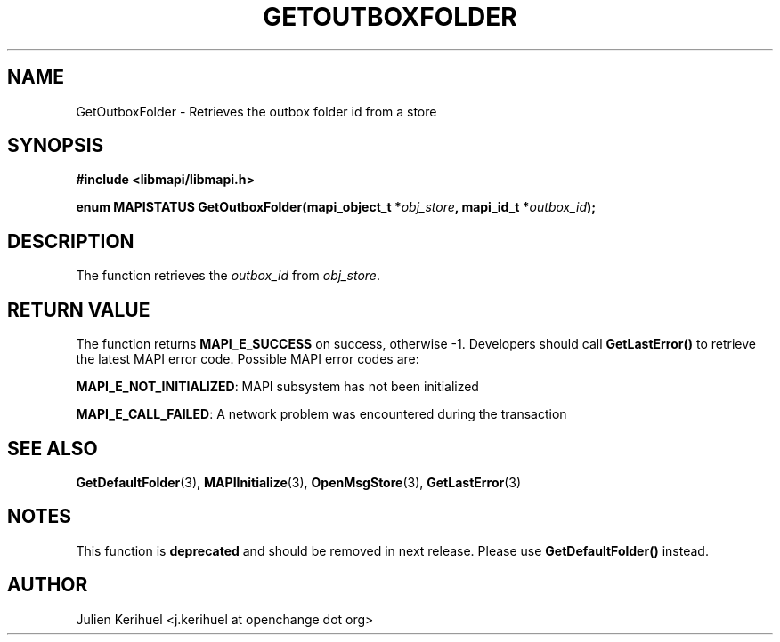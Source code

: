 .\" OpenChange Project Libraries Man Pages
.\"
.\" This manpage is Copyright (C) 2007 Julien Kerihuel;
.\"
.\" Permission is granted to make and distribute verbatim copies of this
.\" manual provided the copyright notice and this permission notice are
.\" preserved on all copies.
.\"
.\" Permission is granted to copy and distribute modified versions of this
.\" manual under the conditions for verbatim copying, provided that the
.\" entire resulting derived work is distributed under the terms of a
.\" permission notice identical to this one.
.\" 
.\" Since the OpenChange and Samba4 libraries are constantly changing, this
.\" manual page may be incorrect or out-of-date.  The author(s) assume no
.\" responsibility for errors or omissions, or for damages resulting from
.\" the use of the information contained herein.  The author(s) may not
.\" have taken the same level of care in the production of this manual,
.\" which is licensed free of charge, as they might when working
.\" professionally.
.\" 
.\" Formatted or processed versions of this manual, if unaccompanied by
.\" the source, must acknowledge the copyright and authors of this work.
.\"
.\" Process this file with
.\" groff -man -Tascii GetOutboxFolder.3
.\"
.TH GETOUTBOXFOLDER 3 2007-06-01 "OpenChange libmapi 0.2" "OpenChange Programmer's Manual"
.SH NAME
GetOutboxFolder \- Retrieves the outbox folder id from a store
.SH SYNOPSIS
.nf
.B #include <libmapi/libmapi.h>
.sp
.BI "enum MAPISTATUS GetOutboxFolder(mapi_object_t *" obj_store ", mapi_id_t *" outbox_id ");"
.fi
.SH DESCRIPTION
The function retrieves the
.IR outbox_id
from
.IR obj_store .

.SH RETURN VALUE
The function returns
.BI MAPI_E_SUCCESS 
on success, otherwise -1. Developers should call
.B GetLastError()
to retrieve the latest MAPI error code. Possible
MAPI error codes are:

.BR "MAPI_E_NOT_INITIALIZED": 
MAPI subsystem has not been initialized

.BR "MAPI_E_CALL_FAILED":
A network problem was encountered during the transaction

.SH "SEE ALSO"
.BR GetDefaultFolder (3),
.BR MAPIInitialize (3),
.BR OpenMsgStore (3),
.BR GetLastError (3)

.SH "NOTES"
This function is 
.BI deprecated 
and should be removed in next release. Please use
.BI GetDefaultFolder()
instead.

.SH AUTHOR
Julien Kerihuel <j.kerihuel at openchange dot org>
